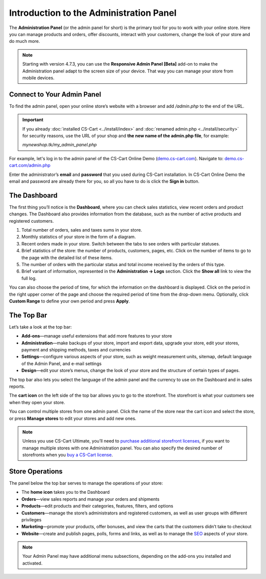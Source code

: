 ****************************************
Introduction to the Administration Panel
****************************************

The **Administration Panel** (or the admin panel for short) is the primary tool for you to work with your online store. Here you can manage products and orders, offer discounts, interact with your customers, change the look of your store and do much more.

.. note::

    Starting with version 4.7.3, you can use the **Responsive Admin Panel [Beta]** add-on to make the Administration panel adapt to the screen size of your device. That way you can manage your store from mobile devices.

===========================
Connect to Your Admin Panel
===========================

To find the admin panel, open your online store’s website with a browser and add */admin.php* to the end of the URL.

.. important::

    If you already :doc:`installed CS-Cart <../install/index>` and :doc:`renamed admin.php <../install/security>` for security reasons, use the URL of your shop and **the new name of the admin.php file**, for example:

    *mynewshop.tk/my_admin_panel.php* 

For example, let's log in to the admin panel of the CS-Cart Online Demo (`demo.cs-cart.com <http://demo.cs-cart.com/>`_). Navigate to: `demo.cs-cart.com/admin.php <http://demo.cs-cart.com/admin.php>`_

.. image:: img/intro/url.png
    :align: center
    :alt: The URL of the admin panel in CS-Cart Onlide Demo.


Enter the administrator’s **email** and **password** that you used during CS-Cart installation. In CS-Cart Online Demo the email and password are already there for you, so all you have to do is click the **Sign in** button.

.. image:: img/intro/login.png
    :align: center
    :alt: The login form of the CS-Cart Administration Panel.

=============
The Dashboard
=============

The first thing you’ll notice is the **Dashboard**, where you can check sales statistics, view recent orders and product changes. The Dashboard also provides information from the database, such as the number of active products and registered customers.

.. image:: img/intro/dashboard.png
    :align: center
    :alt: The Dashboard provides the statistics of your store.

1. Total number of orders, sales and taxes sums in your store.

2. Monthly statistics of your store in the form of a diagram.

3. Recent orders made in your store. Switch between the tabs to see orders with particular statuses.

4. Brief statistics of the store: the number of products, customers, pages, etc. Click on the number of items to go to the page with the detailed list of these items.

5. The number of orders with the particular status and total income received by the orders of this type.

6. Brief variant of information, represented in the **Administration → Logs** section. Click the **Show all** link to view the full log.

You can also choose the period of time, for which the information on the dashboard is displayed. Click on the period in the right upper corner of the page and choose the required period of time from the drop-down menu. Optionally, click **Custom Range** to define your own period and press **Apply**.

.. image:: img/intro/periods.png
    :align: center
    :alt: View statistics for the particular period.

===========
The Top Bar
===========

Let’s take a look at the top bar:

.. image:: img/intro/top_bar.png
    :align: center
    :alt: The blue bar on the top of the CS-Cart admin panel.

*  **Add-ons**—manage useful extensions that add more features to your store
*  **Administration**—make backups of your store, import and export data, upgrade your store, edit your stores, payment and shipping methods, taxes and currencies
*  **Settings**—configure various aspects of your store, such as weight measurement units, sitemap, default language of the Admin Panel, and e-mail settings 
*  **Design**—edit your store’s menus, change the look of your store and the structure of certain types of pages.

The top bar also lets you select the language of the admin panel and the currency to use on the Dashboard and in sales reports.

The **cart icon** on the left side of the top bar allows you to go to the storefront. The storefront is what your customers see when they open your store. 

.. image:: img/intro/cart_icon.png
    :align: center
    :alt: The cart icon and the store selection drop-down menu.

You can control multiple stores from one admin panel. Click the name of the store near the cart icon and select the store, or press **Manage stores** to edit your stores and add new ones.

.. note::
    Unless you use CS-Cart Ultimate, you’ll need to `purchase additional storefront licenses <http://www.cs-cart.com/cs-cart-storefront-license.html>`_, if you want to manage multiple stores with one Administration panel. You can also specify the desired number of storefronts when you `buy a CS-Cart license <http://www.cs-cart.com/cs-cart-license.html>`_.

================
Store Operations
================

The panel below the top bar serves to manage the operations of your store:

.. image:: img/intro/store_operations.png
    :align: center
    :alt: The Store Operations panel allows you to manage your products, orders and customers.

*  The **home icon** takes you to the Dashboard
*  **Orders**—view sales reports and manage your orders and shipments
*  **Products**—edit products and their categories, features, filters, and options
*  **Customers**—manage the store’s administrators and registered customers, as well as user groups with different privileges
*  **Marketing**—promote your products, offer bonuses, and view the carts that the customers didn’t take to checkout
*  **Website**—create and publish pages, polls, forms and links, as well as to manage the `SEO <https://en.wikipedia.org/wiki/Search_engine_optimization>`_ aspects of your store.

.. note::

    Your Admin Panel may have additional menu subsections, depending on the add-ons you installed and activated.


